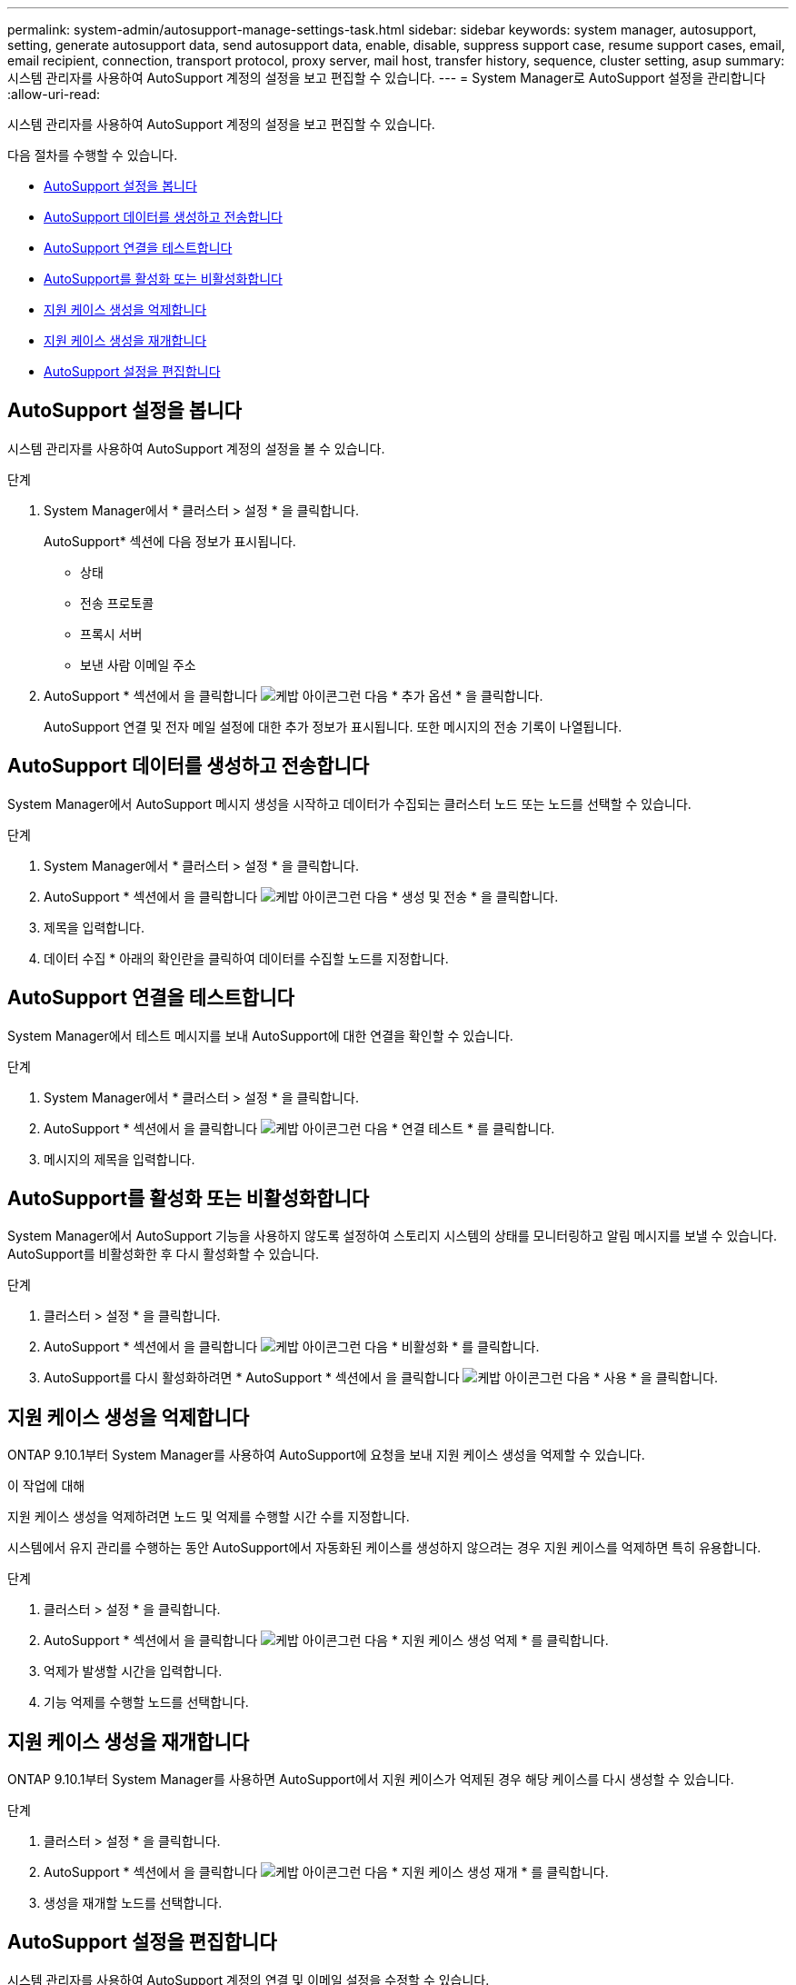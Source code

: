 ---
permalink: system-admin/autosupport-manage-settings-task.html 
sidebar: sidebar 
keywords: system manager, autosupport, setting, generate autosupport data, send autosupport data, enable, disable, suppress support case, resume support cases, email, email recipient, connection, transport protocol, proxy server, mail host, transfer history, sequence, cluster setting, asup 
summary: 시스템 관리자를 사용하여 AutoSupport 계정의 설정을 보고 편집할 수 있습니다. 
---
= System Manager로 AutoSupport 설정을 관리합니다
:allow-uri-read: 


[role="lead"]
시스템 관리자를 사용하여 AutoSupport 계정의 설정을 보고 편집할 수 있습니다.

다음 절차를 수행할 수 있습니다.

* <<AutoSupport 설정을 봅니다>>
* <<AutoSupport 데이터를 생성하고 전송합니다>>
* <<AutoSupport 연결을 테스트합니다>>
* <<AutoSupport를 활성화 또는 비활성화합니다>>
* <<지원 케이스 생성을 억제합니다>>
* <<지원 케이스 생성을 재개합니다>>
* <<AutoSupport 설정을 편집합니다>>




== AutoSupport 설정을 봅니다

시스템 관리자를 사용하여 AutoSupport 계정의 설정을 볼 수 있습니다.

.단계
. System Manager에서 * 클러스터 > 설정 * 을 클릭합니다.
+
AutoSupport* 섹션에 다음 정보가 표시됩니다.

+
** 상태
** 전송 프로토콜
** 프록시 서버
** 보낸 사람 이메일 주소


. AutoSupport * 섹션에서 을 클릭합니다 image:../media/icon_kabob.gif["케밥 아이콘"]그런 다음 * 추가 옵션 * 을 클릭합니다.
+
AutoSupport 연결 및 전자 메일 설정에 대한 추가 정보가 표시됩니다. 또한 메시지의 전송 기록이 나열됩니다.





== AutoSupport 데이터를 생성하고 전송합니다

System Manager에서 AutoSupport 메시지 생성을 시작하고 데이터가 수집되는 클러스터 노드 또는 노드를 선택할 수 있습니다.

.단계
. System Manager에서 * 클러스터 > 설정 * 을 클릭합니다.
. AutoSupport * 섹션에서 을 클릭합니다 image:../media/icon_kabob.gif["케밥 아이콘"]그런 다음 * 생성 및 전송 * 을 클릭합니다.
. 제목을 입력합니다.
. 데이터 수집 * 아래의 확인란을 클릭하여 데이터를 수집할 노드를 지정합니다.




== AutoSupport 연결을 테스트합니다

System Manager에서 테스트 메시지를 보내 AutoSupport에 대한 연결을 확인할 수 있습니다.

.단계
. System Manager에서 * 클러스터 > 설정 * 을 클릭합니다.
. AutoSupport * 섹션에서 을 클릭합니다 image:../media/icon_kabob.gif["케밥 아이콘"]그런 다음 * 연결 테스트 * 를 클릭합니다.
. 메시지의 제목을 입력합니다.




== AutoSupport를 활성화 또는 비활성화합니다

System Manager에서 AutoSupport 기능을 사용하지 않도록 설정하여 스토리지 시스템의 상태를 모니터링하고 알림 메시지를 보낼 수 있습니다. AutoSupport를 비활성화한 후 다시 활성화할 수 있습니다.

.단계
. 클러스터 > 설정 * 을 클릭합니다.
. AutoSupport * 섹션에서 을 클릭합니다 image:../media/icon_kabob.gif["케밥 아이콘"]그런 다음 * 비활성화 * 를 클릭합니다.
. AutoSupport를 다시 활성화하려면 * AutoSupport * 섹션에서 을 클릭합니다 image:../media/icon_kabob.gif["케밥 아이콘"]그런 다음 * 사용 * 을 클릭합니다.




== 지원 케이스 생성을 억제합니다

ONTAP 9.10.1부터 System Manager를 사용하여 AutoSupport에 요청을 보내 지원 케이스 생성을 억제할 수 있습니다.

.이 작업에 대해
지원 케이스 생성을 억제하려면 노드 및 억제를 수행할 시간 수를 지정합니다.

시스템에서 유지 관리를 수행하는 동안 AutoSupport에서 자동화된 케이스를 생성하지 않으려는 경우 지원 케이스를 억제하면 특히 유용합니다.

.단계
. 클러스터 > 설정 * 을 클릭합니다.
. AutoSupport * 섹션에서 을 클릭합니다 image:../media/icon_kabob.gif["케밥 아이콘"]그런 다음 * 지원 케이스 생성 억제 * 를 클릭합니다.
. 억제가 발생할 시간을 입력합니다.
. 기능 억제를 수행할 노드를 선택합니다.




== 지원 케이스 생성을 재개합니다

ONTAP 9.10.1부터 System Manager를 사용하면 AutoSupport에서 지원 케이스가 억제된 경우 해당 케이스를 다시 생성할 수 있습니다.

.단계
. 클러스터 > 설정 * 을 클릭합니다.
. AutoSupport * 섹션에서 을 클릭합니다 image:../media/icon_kabob.gif["케밥 아이콘"]그런 다음 * 지원 케이스 생성 재개 * 를 클릭합니다.
. 생성을 재개할 노드를 선택합니다.




== AutoSupport 설정을 편집합니다

시스템 관리자를 사용하여 AutoSupport 계정의 연결 및 이메일 설정을 수정할 수 있습니다.

.단계
. 클러스터 > 설정 * 을 클릭합니다.
. AutoSupport * 섹션에서 을 클릭합니다 image:../media/icon_kabob.gif["케밥 아이콘"]그런 다음 * 추가 옵션 * 을 클릭합니다.
. 연결 * 섹션 또는 * 이메일 * 섹션에서 을 클릭합니다 image:../media/icon_edit.gif["편집 아이콘"] 섹션을 수정합니다.

